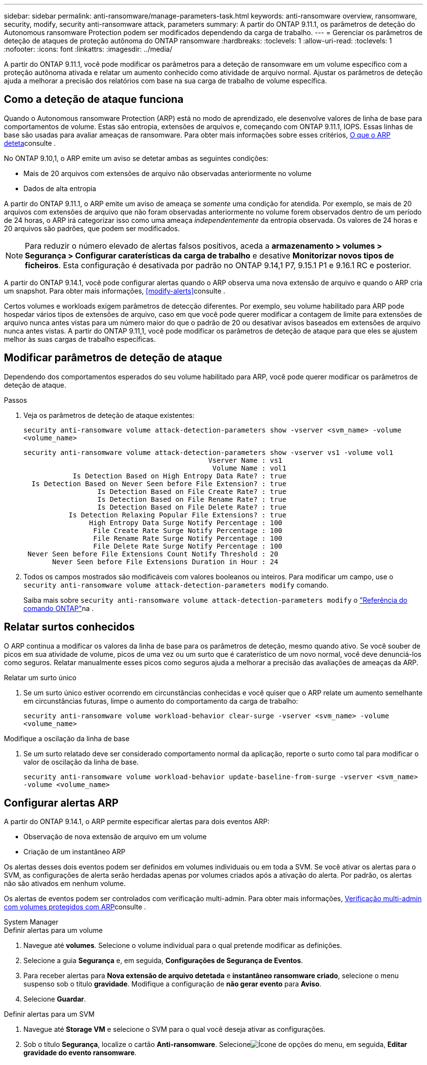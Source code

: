 ---
sidebar: sidebar 
permalink: anti-ransomware/manage-parameters-task.html 
keywords: anti-ransomware overview, ransomware, security, modify, security anti-ransomware attack, parameters 
summary: A partir do ONTAP 9.11.1, os parâmetros de deteção do Autonomous ransomware Protection podem ser modificados dependendo da carga de trabalho. 
---
= Gerenciar os parâmetros de deteção de ataques de proteção autônoma do ONTAP ransomware
:hardbreaks:
:toclevels: 1
:allow-uri-read: 
:toclevels: 1
:nofooter: 
:icons: font
:linkattrs: 
:imagesdir: ../media/


[role="lead"]
A partir do ONTAP 9.11.1, você pode modificar os parâmetros para a deteção de ransomware em um volume específico com a proteção autônoma ativada e relatar um aumento conhecido como atividade de arquivo normal. Ajustar os parâmetros de deteção ajuda a melhorar a precisão dos relatórios com base na sua carga de trabalho de volume específica.



== Como a deteção de ataque funciona

Quando o Autonomous ransomware Protection (ARP) está no modo de aprendizado, ele desenvolve valores de linha de base para comportamentos de volume. Estas são entropia, extensões de arquivos e, começando com ONTAP 9.11.1, IOPS. Essas linhas de base são usadas para avaliar ameaças de ransomware. Para obter mais informações sobre esses critérios, xref:index.html#what-arp-detects[O que o ARP deteta]consulte .

No ONTAP 9.10,1, o ARP emite um aviso se detetar ambas as seguintes condições:

* Mais de 20 arquivos com extensões de arquivo não observadas anteriormente no volume
* Dados de alta entropia


A partir do ONTAP 9.11.1, o ARP emite um aviso de ameaça se _somente_ uma condição for atendida. Por exemplo, se mais de 20 arquivos com extensões de arquivo que não foram observadas anteriormente no volume forem observados dentro de um período de 24 horas, o ARP irá categorizar isso como uma ameaça _independentemente_ da entropia observada. Os valores de 24 horas e 20 arquivos são padrões, que podem ser modificados.


NOTE: Para reduzir o número elevado de alertas falsos positivos, aceda a *armazenamento > volumes > Segurança > Configurar caraterísticas da carga de trabalho* e desative *Monitorizar novos tipos de ficheiros*. Esta configuração é desativada por padrão no ONTAP 9.14,1 P7, 9.15.1 P1 e 9.16.1 RC e posterior.

A partir do ONTAP 9.14.1, você pode configurar alertas quando o ARP observa uma nova extensão de arquivo e quando o ARP cria um snapshot. Para obter mais informações, <<modify-alerts>>consulte .

Certos volumes e workloads exigem parâmetros de detecção diferentes. Por exemplo, seu volume habilitado para ARP pode hospedar vários tipos de extensões de arquivo, caso em que você pode querer modificar a contagem de limite para extensões de arquivo nunca antes vistas para um número maior do que o padrão de 20 ou desativar avisos baseados em extensões de arquivo nunca antes vistas. A partir do ONTAP 9.11,1, você pode modificar os parâmetros de deteção de ataque para que eles se ajustem melhor às suas cargas de trabalho específicas.



== Modificar parâmetros de deteção de ataque

Dependendo dos comportamentos esperados do seu volume habilitado para ARP, você pode querer modificar os parâmetros de deteção de ataque.

.Passos
. Veja os parâmetros de deteção de ataque existentes:
+
`security anti-ransomware volume attack-detection-parameters show -vserver <svm_name> -volume <volume_name>`

+
....
security anti-ransomware volume attack-detection-parameters show -vserver vs1 -volume vol1
                                             Vserver Name : vs1
                                              Volume Name : vol1
            Is Detection Based on High Entropy Data Rate? : true
  Is Detection Based on Never Seen before File Extension? : true
                  Is Detection Based on File Create Rate? : true
                  Is Detection Based on File Rename Rate? : true
                  Is Detection Based on File Delete Rate? : true
           Is Detection Relaxing Popular File Extensions? : true
                High Entropy Data Surge Notify Percentage : 100
                 File Create Rate Surge Notify Percentage : 100
                 File Rename Rate Surge Notify Percentage : 100
                 File Delete Rate Surge Notify Percentage : 100
 Never Seen before File Extensions Count Notify Threshold : 20
       Never Seen before File Extensions Duration in Hour : 24
....
. Todos os campos mostrados são modificáveis com valores booleanos ou inteiros. Para modificar um campo, use o `security anti-ransomware volume attack-detection-parameters modify` comando.
+
Saiba mais sobre `security anti-ransomware volume attack-detection-parameters modify` o link:https://docs.netapp.com/us-en/ontap-cli/security-anti-ransomware-volume-attack-detection-parameters-modify.html["Referência do comando ONTAP"^]na .





== Relatar surtos conhecidos

O ARP continua a modificar os valores da linha de base para os parâmetros de deteção, mesmo quando ativo. Se você souber de picos em sua atividade de volume, picos de uma vez ou um surto que é caraterístico de um novo normal, você deve denunciá-los como seguros. Relatar manualmente esses picos como seguros ajuda a melhorar a precisão das avaliações de ameaças da ARP.

.Relatar um surto único
. Se um surto único estiver ocorrendo em circunstâncias conhecidas e você quiser que o ARP relate um aumento semelhante em circunstâncias futuras, limpe o aumento do comportamento da carga de trabalho:
+
`security anti-ransomware volume workload-behavior clear-surge -vserver <svm_name> -volume <volume_name>`



.Modifique a oscilação da linha de base
. Se um surto relatado deve ser considerado comportamento normal da aplicação, reporte o surto como tal para modificar o valor de oscilação da linha de base.
+
`security anti-ransomware volume workload-behavior update-baseline-from-surge -vserver <svm_name> -volume <volume_name>`





== Configurar alertas ARP

A partir do ONTAP 9.14.1, o ARP permite especificar alertas para dois eventos ARP:

* Observação de nova extensão de arquivo em um volume
* Criação de um instantâneo ARP


Os alertas desses dois eventos podem ser definidos em volumes individuais ou em toda a SVM. Se você ativar os alertas para o SVM, as configurações de alerta serão herdadas apenas por volumes criados após a ativação do alerta. Por padrão, os alertas não são ativados em nenhum volume.

Os alertas de eventos podem ser controlados com verificação multi-admin. Para obter mais informações, xref:use-cases-restrictions-concept.html#multi-admin-verification-with-volumes-protected-with-arp[Verificação multi-admin com volumes protegidos com ARP]consulte .

[role="tabbed-block"]
====
.System Manager
--
.Definir alertas para um volume
. Navegue até **volumes**. Selecione o volume individual para o qual pretende modificar as definições.
. Selecione a guia **Segurança** e, em seguida, **Configurações de Segurança de Eventos**.
. Para receber alertas para **Nova extensão de arquivo detetada** e **instantâneo ransomware criado**, selecione o menu suspenso sob o título **gravidade**. Modifique a configuração de **não gerar evento** para **Aviso**.
. Selecione **Guardar**.


.Definir alertas para um SVM
. Navegue até **Storage VM** e selecione o SVM para o qual você deseja ativar as configurações.
. Sob o título **Segurança**, localize o cartão **Anti-ransomware**. Selecioneimage:../media/icon_kabob.gif["Ícone de opções do menu"], em seguida, **Editar gravidade do evento ransomware**.
. Para receber alertas para **Nova extensão de arquivo detetada** e **instantâneo ransomware criado**, selecione o menu suspenso sob o título **gravidade**. Modifique a configuração de **não gerar evento** para **Aviso**.
. Selecione **Guardar**.


--
.CLI
--
.Definir alertas para um volume
* Para definir alertas para uma nova extensão de arquivo:
+
`security anti-ransomware volume event-log modify -vserver <svm_name> -is-enabled-on-new-file-extension-seen true`

* Para definir alertas para a criação de um instantâneo ARP:
+
`security anti-ransomware volume event-log modify -vserver <svm_name> -is-enabled-on-snapshot-copy-creation true`

* Confirme suas configurações com o `anti-ransomware volume event-log show` comando.


.Definir alertas para um SVM
* Para definir alertas para uma nova extensão de arquivo:
+
`security anti-ransomware vserver event-log modify -vserver <svm_name> -is-enabled-on-new-file-extension-seen true`

* Para definir alertas para a criação de um instantâneo ARP:
+
`security anti-ransomware vserver event-log modify -vserver <svm_name> -is-enabled-on-snapshot-copy-creation true`

* Confirme suas configurações com o `security anti-ransomware vserver event-log show` comando.


--
====
.Informações relacionadas
* link:https://kb.netapp.com/onprem/ontap/da/NAS/Understanding_Autonomous_Ransomware_Protection_attacks_and_the_Autonomous_Ransomware_Protection_snapshot["Entenda os ataques Autonomous ransomware Protection e o snapshot Autonomous ransomware Protection"^].

